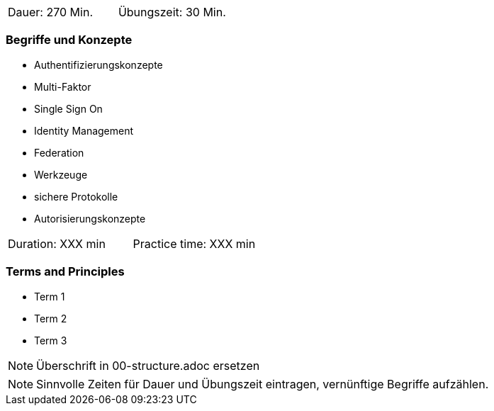 // tag::DE[]
|===
| Dauer: 270 Min. | Übungszeit: 30 Min.
|===

=== Begriffe und Konzepte
* Authentifizierungskonzepte
* Multi-Faktor
* Single Sign On
* Identity Management
* Federation
* Werkzeuge
* sichere Protokolle
* Autorisierungskonzepte

// end::DE[]

// tag::EN[]
|===
| Duration: XXX min | Practice time: XXX min
|===

=== Terms and Principles
* Term 1
* Term 2
* Term 3
// end::EN[]

// tag::REMARK[]
[NOTE]
====
Überschrift in 00-structure.adoc ersetzen
====
// end::REMARK[]

// tag::REMARK[]
[NOTE]
====
Sinnvolle Zeiten für Dauer und Übungszeit eintragen, vernünftige Begriffe aufzählen.
====
// end::REMARK[]
